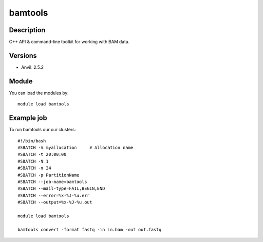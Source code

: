 .. _backbone-label:

bamtools
==============================

Description
~~~~~~~~
C++ API & command-line toolkit for working with BAM data.

Versions
~~~~~~~~
- Anvil: 2.5.2

Module
~~~~~~~~
You can load the modules by::

    module load bamtools

Example job
~~~~
To run bamtools our our clusters::

    #!/bin/bash
    #SBATCH -A myallocation     # Allocation name 
    #SBATCH -t 20:00:00
    #SBATCH -N 1
    #SBATCH -n 24
    #SBATCH -p PartitionName 
    #SBATCH --job-name=bamtools
    #SBATCH --mail-type=FAIL,BEGIN,END
    #SBATCH --error=%x-%J-%u.err
    #SBATCH --output=%x-%J-%u.out

    module load bamtools

    bamtools convert -format fastq -in in.bam -out out.fastq

